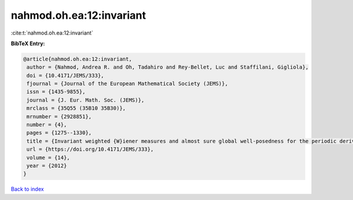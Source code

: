 nahmod.oh.ea:12:invariant
=========================

:cite:t:`nahmod.oh.ea:12:invariant`

**BibTeX Entry:**

.. code-block:: bibtex

   @article{nahmod.oh.ea:12:invariant,
    author = {Nahmod, Andrea R. and Oh, Tadahiro and Rey-Bellet, Luc and Staffilani, Gigliola},
    doi = {10.4171/JEMS/333},
    fjournal = {Journal of the European Mathematical Society (JEMS)},
    issn = {1435-9855},
    journal = {J. Eur. Math. Soc. (JEMS)},
    mrclass = {35Q55 (35B10 35B30)},
    mrnumber = {2928851},
    number = {4},
    pages = {1275--1330},
    title = {Invariant weighted {W}iener measures and almost sure global well-posedness for the periodic derivative {NLS}},
    url = {https://doi.org/10.4171/JEMS/333},
    volume = {14},
    year = {2012}
   }

`Back to index <../By-Cite-Keys.rst>`_
